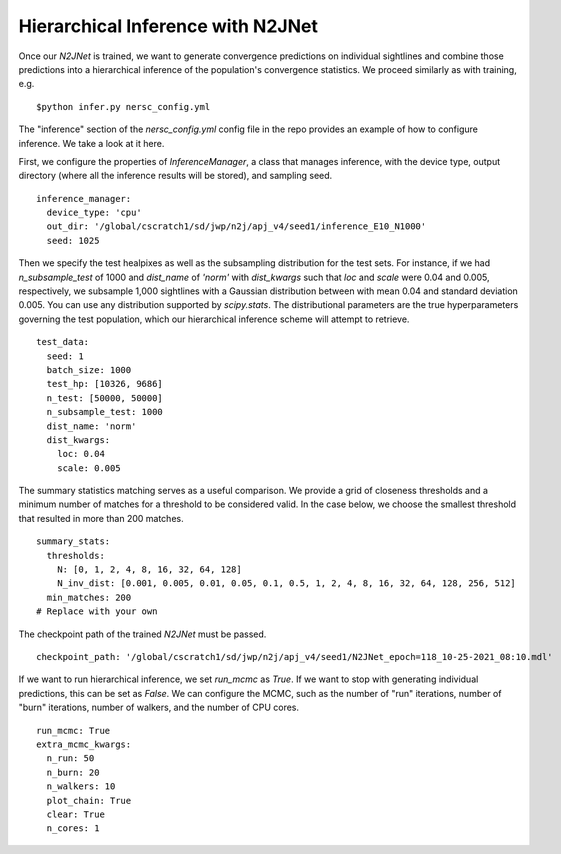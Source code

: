 ==================================
Hierarchical Inference with N2JNet
==================================

Once our `N2JNet` is trained, we want to generate convergence predictions on individual sightlines and combine those predictions into a hierarchical inference of the population's convergence statistics. We proceed similarly as with training, e.g.

::

$python infer.py nersc_config.yml


The "inference" section of the `nersc_config.yml` config file in the repo provides an example of how to configure inference. We take a look at it here.

First, we configure the properties of `InferenceManager`, a class that manages inference, with the device type, output directory (where all the inference results will be stored), and sampling seed.

::

    inference_manager:
      device_type: 'cpu'
      out_dir: '/global/cscratch1/sd/jwp/n2j/apj_v4/seed1/inference_E10_N1000'
      seed: 1025


Then we specify the test healpixes as well as the subsampling distribution for the test sets. For instance, if we had `n_subsample_test` of 1000 and `dist_name` of `'norm'` with `dist_kwargs` such that `loc` and `scale` were 0.04 and 0.005, respectively, we subsample 1,000 sightlines with a Gaussian distribution between with mean 0.04 and standard deviation 0.005. You can use any distribution supported by `scipy.stats`. The distributional parameters are the true hyperparameters governing the test population, which our hierarchical inference scheme will attempt to retrieve.

::

    test_data:
      seed: 1
      batch_size: 1000
      test_hp: [10326, 9686]
      n_test: [50000, 50000]
      n_subsample_test: 1000
      dist_name: 'norm'
      dist_kwargs:
        loc: 0.04
        scale: 0.005


The summary statistics matching serves as a useful comparison. We provide a grid of closeness thresholds and a minimum number of matches for a threshold to be considered valid. In the case below, we choose the smallest threshold that resulted in more than 200 matches.

::

    summary_stats:
      thresholds:
        N: [0, 1, 2, 4, 8, 16, 32, 64, 128]
        N_inv_dist: [0.001, 0.005, 0.01, 0.05, 0.1, 0.5, 1, 2, 4, 8, 16, 32, 64, 128, 256, 512]
      min_matches: 200
    # Replace with your own


The checkpoint path of the trained `N2JNet` must be passed.

::

    checkpoint_path: '/global/cscratch1/sd/jwp/n2j/apj_v4/seed1/N2JNet_epoch=118_10-25-2021_08:10.mdl'


If we want to run hierarchical inference, we set `run_mcmc` as `True`. If we want to stop with generating individual predictions, this can be set as `False`. We can configure the MCMC, such as the number of "run" iterations, number of "burn" iterations, number of walkers, and the number of CPU cores.

::

    run_mcmc: True
    extra_mcmc_kwargs:
      n_run: 50
      n_burn: 20
      n_walkers: 10
      plot_chain: True
      clear: True
      n_cores: 1

